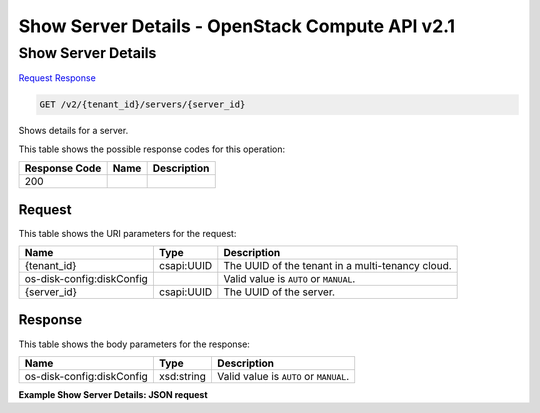 =============================================================================
Show Server Details -  OpenStack Compute API v2.1
=============================================================================

Show Server Details
~~~~~~~~~~~~~~~~~~~~~~~~~

`Request <GET_show_server_details_v2_tenant_id_servers_server_id_.rst#request>`__
`Response <GET_show_server_details_v2_tenant_id_servers_server_id_.rst#response>`__

.. code-block:: javascript

    GET /v2/{tenant_id}/servers/{server_id}

Shows details for a server.



This table shows the possible response codes for this operation:


+--------------------------+-------------------------+-------------------------+
|Response Code             |Name                     |Description              |
+==========================+=========================+=========================+
|200                       |                         |                         |
+--------------------------+-------------------------+-------------------------+


Request
^^^^^^^^^^^^^^^^^

This table shows the URI parameters for the request:

+--------------------------+-------------------------+-------------------------+
|Name                      |Type                     |Description              |
+==========================+=========================+=========================+
|{tenant_id}               |csapi:UUID               |The UUID of the tenant   |
|                          |                         |in a multi-tenancy cloud.|
+--------------------------+-------------------------+-------------------------+
|os-disk-config:diskConfig |                         |Valid value is ``AUTO``  |
|                          |                         |or ``MANUAL``.           |
+--------------------------+-------------------------+-------------------------+
|{server_id}               |csapi:UUID               |The UUID of the server.  |
+--------------------------+-------------------------+-------------------------+








Response
^^^^^^^^^^^^^^^^^^


This table shows the body parameters for the response:

+--------------------------+-------------------------+-------------------------+
|Name                      |Type                     |Description              |
+==========================+=========================+=========================+
|os-disk-config:diskConfig |xsd:string               |Valid value is ``AUTO``  |
|                          |                         |or ``MANUAL``.           |
+--------------------------+-------------------------+-------------------------+





**Example Show Server Details: JSON request**


.. code::

    

